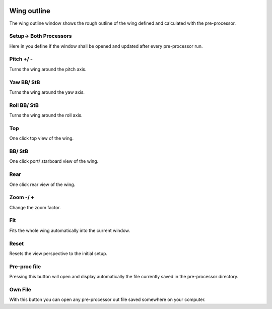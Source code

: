  .. Author: Stefan Feuz; http://www.laboratoridenvol.com

 .. Copyright: General Public License GNU GPL 3.0

Wing outline
============

The wing outline window shows the rough outline of the wing defined and
calculated with the pre-processor.

.. image:: /images/view/wing_outline_en.png
   :width: 652
   :height: 318

Setup-> Both Processors
-----------------------
Here in you define if the window shall be opened and updated after every
pre-processor run.

Pitch +/ -
----------
Turns the wing around the pitch axis.

Yaw BB/ StB
-----------
Turns the wing around the yaw axis.

Roll BB/ StB
------------
Turns the wing around the roll axis.

Top
---
One click top view of the wing.

BB/ StB
-------
One click port/ starboard view of the wing.

Rear
----
One click rear view of the wing.

Zoom -/ +
---------
Change the zoom factor.

Fit
---
Fits the whole wing automatically into the current window.

Reset
-----
Resets the view perspective to the initial setup.

Pre-proc file
-------------
Pressing this button will open and display automatically the file currently
saved in the pre-processor directory.

Own File
--------
With this button you can open any pre-processor out file saved somewhere on
your computer.
